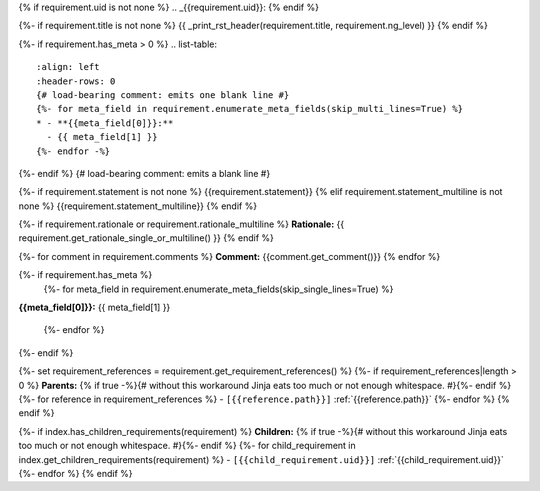 {% if requirement.uid is not none %}
.. _{{requirement.uid}}:
{% endif %}

{%- if requirement.title is not none %}
{{ _print_rst_header(requirement.title, requirement.ng_level) }}
{% endif %}

{%- if requirement.has_meta > 0 %}
.. list-table::
    :align: left
    :header-rows: 0
    {# load-bearing comment: emits one blank line #}
    {%- for meta_field in requirement.enumerate_meta_fields(skip_multi_lines=True) %}
    * - **{{meta_field[0]}}:**
      - {{ meta_field[1] }}
    {%- endfor -%}
{%- endif %}
{# load-bearing comment: emits a blank line #}

{%- if requirement.statement is not none %}
{{requirement.statement}}
{% elif requirement.statement_multiline is not none %}
{{requirement.statement_multiline}}
{% endif %}

{%- if requirement.rationale or requirement.rationale_multiline %}
**Rationale:** {{ requirement.get_rationale_single_or_multiline() }}
{% endif %}

{%- for comment in requirement.comments %}
**Comment:** {{comment.get_comment()}}
{% endfor %}

{%- if requirement.has_meta %}
  {%- for meta_field in requirement.enumerate_meta_fields(skip_single_lines=True) %}
**{{meta_field[0]}}:**
{{ meta_field[1] }}
  {%- endfor %}
{%- endif %}

{%- set requirement_references = requirement.get_requirement_references() %}
{%- if requirement_references|length > 0 %}
**Parents:**
{% if true -%}{# without this workaround Jinja eats too much or not enough whitespace. #}{%- endif %}
{%- for reference in requirement_references %}
- ``[{{reference.path}}]`` :ref:`{{reference.path}}`
{%- endfor %}
{% endif %}

{%- if index.has_children_requirements(requirement) %}
**Children:**
{% if true -%}{# without this workaround Jinja eats too much or not enough whitespace. #}{%- endif %}
{%- for child_requirement in index.get_children_requirements(requirement) %}
- ``[{{child_requirement.uid}}]`` :ref:`{{child_requirement.uid}}`
{%- endfor %}
{% endif %}
